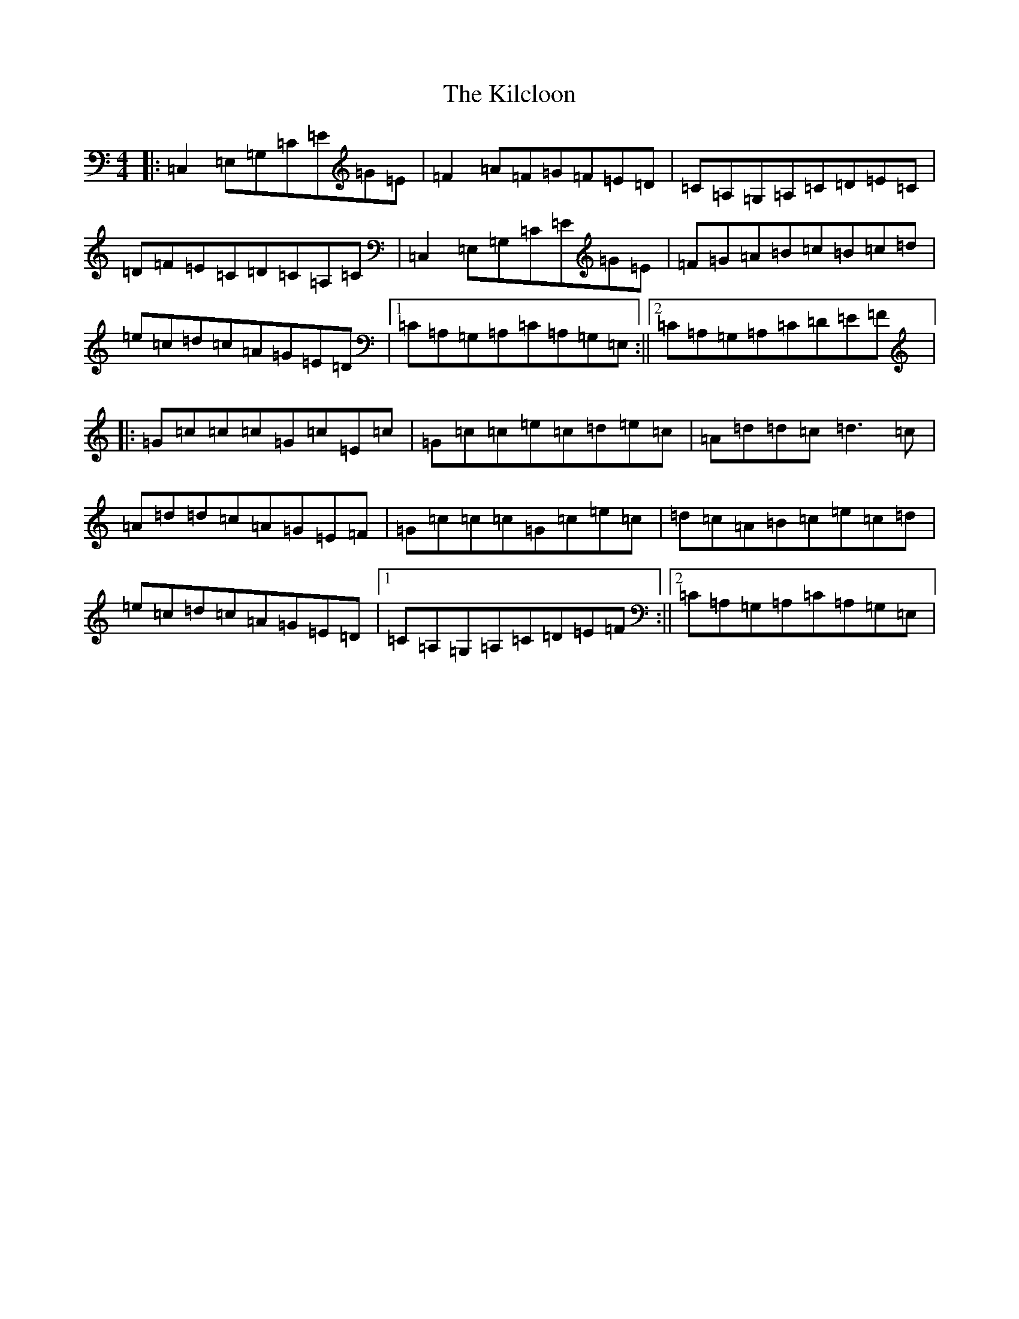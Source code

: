 X: 11379
T: Kilcloon, The
S: https://thesession.org/tunes/6730#setting6730
Z: G Major
R: reel
M: 4/4
L: 1/8
K: C Major
|:=C,2=E,=G,=C=E=G=E|=F2=A=F=G=F=E=D|=C=A,=G,=A,=C=D=E=C|=D=F=E=C=D=C=A,=C|=C,2=E,=G,=C=E=G=E|=F=G=A=B=c=B=c=d|=e=c=d=c=A=G=E=D|1=C=A,=G,=A,=C=A,=G,=E,:||2=C=A,=G,=A,=C=D=E=F|:=G=c=c=c=G=c=E=c|=G=c=c=e=c=d=e=c|=A=d=d=c=d3=c|=A=d=d=c=A=G=E=F|=G=c=c=c=G=c=e=c|=d=c=A=B=c=e=c=d|=e=c=d=c=A=G=E=D|1=C=A,=G,=A,=C=D=E=F:||2=C=A,=G,=A,=C=A,=G,=E,|